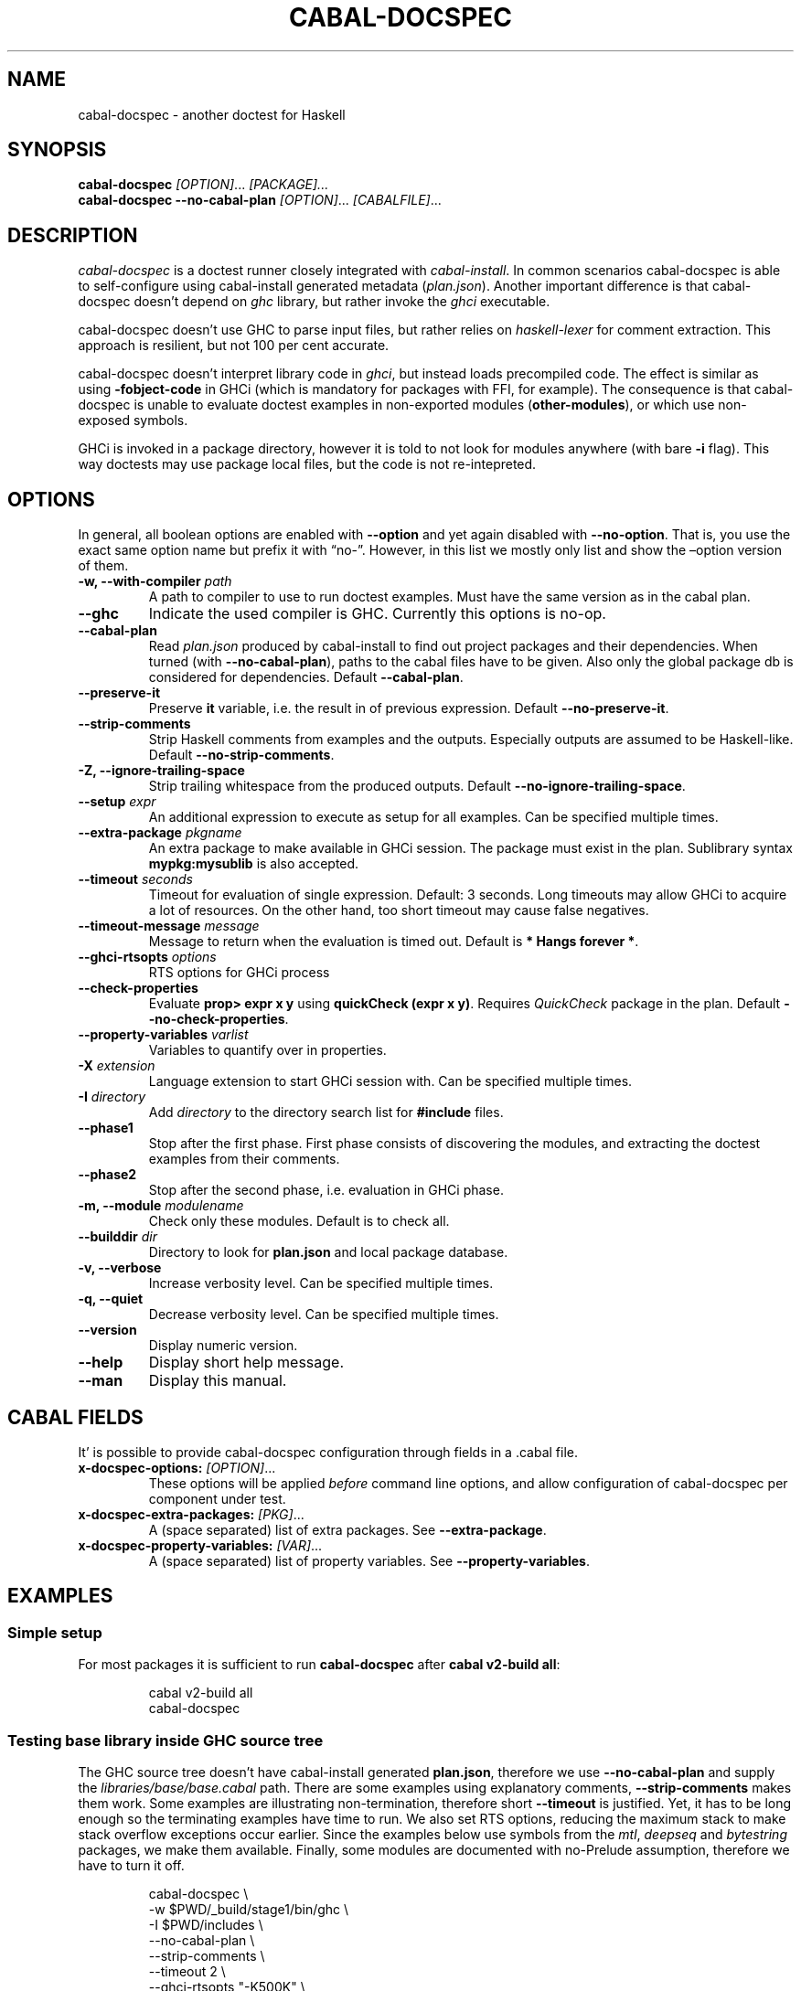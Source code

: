.TH CABAL-DOCSPEC 1 ""June 6th, 2025"" "cabal-docspec 0.0.0.20250606" "Cabal Extras"
.SH NAME
cabal\-docspec \- another doctest for Haskell
.SH SYNOPSIS
\f[B]cabal\-docspec\f[R] \f[I][OPTION]\f[R]\&...
\f[I][PACKAGE]\&...\f[R]
.PD 0
.P
.PD
\f[B]cabal\-docspec\f[R] \f[B]\-\-no\-cabal\-plan\f[R]
\f[I][OPTION]\f[R]\&...
\f[I][CABALFILE]\f[R]\&...
.SH DESCRIPTION
\f[I]cabal\-docspec\f[R] is a doctest runner closely integrated with
\f[I]cabal\-install\f[R].
In common scenarios cabal\-docspec is able to self\-configure using
cabal\-install generated metadata (\f[I]plan.json\f[R]).
Another important difference is that cabal\-docspec doesn\(cqt depend on
\f[I]ghc\f[R] library, but rather invoke the \f[I]ghci\f[R] executable.
.PP
cabal\-docspec doesn\(cqt use GHC to parse input files, but rather
relies on \f[I]haskell\-lexer\f[R] for comment extraction.
This approach is resilient, but not 100 per cent accurate.
.PP
cabal\-docspec doesn\(cqt interpret library code in \f[I]ghci\f[R], but
instead loads precompiled code.
The effect is similar as using \f[B]\-fobject\-code\f[R] in GHCi (which
is mandatory for packages with FFI, for example).
The consequence is that cabal\-docspec is unable to evaluate doctest
examples in non\-exported modules (\f[B]other\-modules\f[R]), or which
use non\-exposed symbols.
.PP
GHCi is invoked in a package directory, however it is told to not look
for modules anywhere (with bare \f[B]\-i\f[R] flag).
This way doctests may use package local files, but the code is not
re\-intepreted.
.SH OPTIONS
In general, all boolean options are enabled with \f[B]\-\-option\f[R]
and yet again disabled with \f[B]\-\-no\-option\f[R].
That is, you use the exact same option name but prefix it with
\(lqno\-\(rq.
However, in this list we mostly only list and show the \(enoption
version of them.
.TP
\f[B]\-w, \-\-with\-compiler\f[R] \f[I]path\f[R]
A path to compiler to use to run doctest examples.
Must have the same version as in the cabal plan.
.TP
\f[B]\-\-ghc\f[R]
Indicate the used compiler is GHC.
Currently this options is no\-op.
.TP
\f[B]\-\-cabal\-plan\f[R]
Read \f[I]plan.json\f[R] produced by cabal\-install to find out project
packages and their dependencies.
When turned (with \f[B]\-\-no\-cabal\-plan\f[R]), paths to the cabal
files have to be given.
Also only the global package db is considered for dependencies.
Default \f[B]\-\-cabal\-plan\f[R].
.TP
\f[B]\-\-preserve\-it\f[R]
Preserve \f[B]it\f[R] variable, i.e.\ the result in of previous
expression.
Default \f[B]\-\-no\-preserve\-it\f[R].
.TP
\f[B]\-\-strip\-comments\f[R]
Strip Haskell comments from examples and the outputs.
Especially outputs are assumed to be Haskell\-like.
Default \f[B]\-\-no\-strip\-comments\f[R].
.TP
\f[B]\-Z, \-\-ignore\-trailing\-space\f[R]
Strip trailing whitespace from the produced outputs.
Default \f[B]\-\-no\-ignore\-trailing\-space\f[R].
.TP
\f[B]\-\-setup\f[R] \f[I]expr\f[R]
An additional expression to execute as setup for all examples.
Can be specified multiple times.
.TP
\f[B]\-\-extra\-package\f[R] \f[I]pkgname\f[R]
An extra package to make available in GHCi session.
The package must exist in the plan.
Sublibrary syntax \f[B]mypkg:mysublib\f[R] is also accepted.
.TP
\f[B]\-\-timeout\f[R] \f[I]seconds\f[R]
Timeout for evaluation of single expression.
Default: 3 seconds.
Long timeouts may allow GHCi to acquire a lot of resources.
On the other hand, too short timeout may cause false negatives.
.TP
\f[B]\-\-timeout\-message\f[R] \f[I]message\f[R]
Message to return when the evaluation is timed out.
Default is \f[B]* Hangs forever *\f[R].
.TP
\f[B]\-\-ghci\-rtsopts\f[R] \f[I]options\f[R]
RTS options for GHCi process
.TP
\f[B]\-\-check\-properties\f[R]
Evaluate \f[B]prop> expr x y\f[R] using \f[B]quickCheck (expr x y)\f[R].
Requires \f[I]QuickCheck\f[R] package in the plan.
Default \f[B]\-\-no\-check\-properties\f[R].
.TP
\f[B]\-\-property\-variables\f[R] \f[I]varlist\f[R]
Variables to quantify over in properties.
.TP
\f[B]\-X\f[R] \f[I]extension\f[R]
Language extension to start GHCi session with.
Can be specified multiple times.
.TP
\f[B]\-I\f[R] \f[I]directory\f[R]
Add \f[I]directory\f[R] to the directory search list for
\f[B]#include\f[R] files.
.TP
\f[B]\-\-phase1\f[R]
Stop after the first phase.
First phase consists of discovering the modules, and extracting the
doctest examples from their comments.
.TP
\f[B]\-\-phase2\f[R]
Stop after the second phase, i.e.\ evaluation in GHCi phase.
.TP
\f[B]\-m, \-\-module\f[R] \f[I]modulename\f[R]
Check only these modules.
Default is to check all.
.TP
\f[B]\-\-builddir\f[R] \f[I]dir\f[R]
Directory to look for \f[B]plan.json\f[R] and local package database.
.TP
\f[B]\-v, \-\-verbose\f[R]
Increase verbosity level.
Can be specified multiple times.
.TP
\f[B]\-q, \-\-quiet\f[R]
Decrease verbosity level.
Can be specified multiple times.
.TP
\f[B]\-\-version\f[R]
Display numeric version.
.TP
\f[B]\-\-help\f[R]
Display short help message.
.TP
\f[B]\-\-man\f[R]
Display this manual.
.SH CABAL FIELDS
It\(cq is possible to provide cabal\-docspec configuration through
fields in a .cabal file.
.TP
\f[B]x\-docspec\-options:\f[R] \f[I][OPTION]\f[R]\&...
These options will be applied \f[I]before\f[R] command line options, and
allow configuration of cabal\-docspec per component under test.
.TP
\f[B]x\-docspec\-extra\-packages:\f[R] \f[I][PKG]\f[R]\&...
A (space separated) list of extra packages.
See \f[B]\-\-extra\-package\f[R].
.TP
\f[B]x\-docspec\-property\-variables:\f[R] \f[I][VAR]\f[R]\&...
A (space separated) list of property variables.
See \f[B]\-\-property\-variables\f[R].
.SH EXAMPLES
.SS Simple setup
For most packages it is sufficient to run \f[B]cabal\-docspec\f[R] after
\f[B]cabal v2\-build all\f[R]:
.IP
.EX
cabal v2\-build all
cabal\-docspec
.EE
.SS Testing base library inside GHC source tree
The GHC source tree doesn\(cqt have cabal\-install generated
\f[B]plan.json\f[R], therefore we use \f[B]\-\-no\-cabal\-plan\f[R] and
supply the \f[I]libraries/base/base.cabal\f[R] path.
There are some examples using explanatory comments,
\f[B]\-\-strip\-comments\f[R] makes them work.
Some examples are illustrating non\-termination, therefore short
\f[B]\-\-timeout\f[R] is justified.
Yet, it has to be long enough so the terminating examples have time to
run.
We also set RTS options, reducing the maximum stack to make stack
overflow exceptions occur earlier.
Since the examples below use symbols from the \f[I]mtl\f[R],
\f[I]deepseq\f[R] and \f[I]bytestring\f[R] packages, we make them
available.
Finally, some modules are documented with no\-Prelude assumption,
therefore we have to turn it off.
.IP
.EX
cabal\-docspec \(rs
    \-w $PWD/_build/stage1/bin/ghc \(rs
    \-I $PWD/includes \(rs
    \-\-no\-cabal\-plan \(rs
    \-\-strip\-comments \(rs
    \-\-timeout 2 \(rs
    \-\-ghci\-rtsopts \(dq\-K500K\(dq \(rs
    \-\-extra\-package=mtl \-\-extra\-package=deepseq \-\-extra\-package=bytestring \(rs
    \-XNoImplicitPrelude \(rs
    libraries/base/base.cabal
.EE
.SS The \f[I]lens\f[R] library
The \f[I]lens\f[R] library uses \f[I]simple\-reflect\f[R] library for
illustration of some examples.
However, \f[I]simple\-reflect\f[R] is not a dependency of lens library.
One way to have add such dependency is to create dummy test\-suite with
it.
.IP
.EX
test\-suite doctests
    type:             exitcode\-stdio\-1.0
    main\-is:          doctests.hs
    hs\-source\-dirs:   tests
    default\-language: Haskell2010
    build\-depends:    base, simple\-reflect >= 0.3.1
.EE
.PP
Where \f[B]doctests.hs\f[R] doesn\(cqt need to do anything in
particular, for example it could be:
.IP
.EX
module Main where

main :: IO ()
main = do
    putStrLn \(dqThis test\-suite exists only to add dependencies\(dq
    putStrLn \(dqTo run doctests: \(dq
    putStrLn \(dq    cabal build all \-\-enable\-tests\(dq
    putStrLn \(dq    cabal\-docspec\(dq
.EE
.PP
The bare \f[B]cabal\-docspec\f[R] command works, because needed extra
packages are configured using \f[B]x\-docspec\-extra\-packages\f[R]
field in a package definition library stanza:
.IP
.EX
library
   ...

   x\-docspec\-extra\-packages: simple\-reflect
.EE
.SH WRITING DOCTESTS
\f[B]NOTE:\f[R] This section is edited version of a part of the
\f[I]Doctest\f[R] README.markdown.
cabal\-docspec reuses the way examples are specified.
.PP
Below is a small Haskell module.
The module contains a Haddock comment with some examples of interaction.
The examples demonstrate how the module is supposed to be used.
.IP
.EX
\f[B]module\f[R] Fib \f[B]where\f[R]

\f[I]\-\- | Compute Fibonacci numbers\f[R]
\f[I]\-\-\f[R]
\f[I]\-\- Examples:\f[R]
\f[I]\-\-\f[R]
\f[I]\-\- >>> fib 10\f[R]
\f[I]\-\- 55\f[R]
\f[I]\-\-\f[R]
\f[I]\-\- >>> fib 5\f[R]
\f[I]\-\- 5\f[R]
fib :: Int \-> Int
fib 0 = 0
fib 1 = 1
fib n = fib (n \- 1) + fib (n \- 2)
.EE
.PP
A comment line starting with \f[CR]>>>\f[R] denotes an
\f[I]expression\f[R].
All comment lines following an expression denote the \f[I]result\f[R] of
that expression.
Result is defined by what a REPL (e.g.\ ghci) prints to
\f[CR]stdout\f[R] and \f[CR]stderr\f[R] when evaluating that expression.
.SS Example groups
Examples from a single Haddock comment are grouped together and share
the same scope.
E.g.
the following works:
.IP
.EX
\f[I]\-\- |\f[R]
\f[I]\-\- >>> let x = 23\f[R]
\f[I]\-\- >>> x + 42\f[R]
\f[I]\-\- 65\f[R]
.EE
.PP
If an example fails, subsequent examples from the same group are
skipped.
E.g.
for
.IP
.EX
\f[I]\-\- |\f[R]
\f[I]\-\- >>> let x = 23\f[R]
\f[I]\-\- >>> let n = x + y\f[R]
\f[I]\-\- >>> print n\f[R]
.EE
.PP
\f[CR]print n\f[R] is not tried, because \f[CR]let n = x + y\f[R] fails
(\f[CR]y\f[R] is not in scope!).
.SS A note on performance
Because cabal\-docspec uses compiled library, calling \f[B]:reload:\f[R]
after each group doesn\(cqt cause performance problems.
For that reason, cabal\-docspec doesn\(cqt have \f[B]\-\-fast\f[R]
variant, it is not needed.
.SS Setup code
You can put setup code in a \f[I]named chunk\f[R] with the name
\f[B]$setup\f[R].
The setup code is run before each example group.
If the setup code produces any errors/failures, all tests from that
module are skipped.
.PP
Here is an example:
.IP
.EX
\f[B]module\f[R] Foo \f[B]where\f[R]

\f[B]import\f[R] Bar.Baz

\f[I]\-\- $setup\f[R]
\f[I]\-\- >>> let x = 23 :: Int\f[R]

\f[I]\-\- |\f[R]
\f[I]\-\- >>> foo + x\f[R]
\f[I]\-\- 65\f[R]
foo :: Int
foo = 42
.EE
.SS Multi\-line input
GHCi supports commands which span multiple lines, and the same syntax
works for Doctest:
.IP
.EX
\f[I]\-\- |\f[R]
\f[I]\-\- >>> :{\f[R]
\f[I]\-\-  let\f[R]
\f[I]\-\-    x = 1\f[R]
\f[I]\-\-    y = 2\f[R]
\f[I]\-\-  in x + y + multiline\f[R]
\f[I]\-\- :}\f[R]
\f[I]\-\- 6\f[R]
multiline = 3
.EE
.PP
Note that \f[B]>>>\f[R] can be left off for the lines following the
first: this is so that haddock does not strip leading whitespace.
The expected output has whitespace stripped relative to the
\f[B]:}\f[R].
.PP
Some peculiarities on the ghci side mean that whitespace at the very
start is lost.
This breaks the example \f[I]broken\(ga\f[R] since the x and y aren\(cqt
aligned from ghci\(cqs perspective.
A workaround is to avoid leading space, or add a newline such that the
indentation does not matter:
.IP
.EX
\f[I]{\- | >>> :{\f[R]
\f[I]let x = 1\f[R]
\f[I]    y = 2\f[R]
\f[I]  in x + y + works\f[R]
\f[I]:}\f[R]
\f[I]6\f[R]
\f[I]\-}\f[R]
works = 3

\f[I]{\- | >>> :{\f[R]
\f[I] let x = 1\f[R]
\f[I]     y = 2\f[R]
\f[I]  in x + y + broken\f[R]
\f[I]:}\f[R]
\f[I]3\f[R]
\f[I]\-}\f[R]
broken = 3
.EE
.SS Multi\-line output
If there are no blank lines in the output, multiple lines are handled
automatically.
.IP
.EX
\f[I]\-\- | >>> putStr \(dqHello\(rsnWorld!\(dq\f[R]
\f[I]\-\- Hello\f[R]
\f[I]\-\- World!\f[R]
.EE
.PP
If however the output contains blank lines, they must be noted
explicitly with \f[B]\f[R].
For example,
.IP
.EX
\f[B]import\f[R] Data.List ( intercalate )

\f[I]\-\- | Double\-space a paragraph.\f[R]
\f[I]\-\-\f[R]
\f[I]\-\-   Examples:\f[R]
\f[I]\-\-\f[R]
\f[I]\-\-   >>> let s1 = \(dq\(rs\(dqEvery one of whom?\(rs\(dq\(dq\f[R]
\f[I]\-\-   >>> let s2 = \(dq\(rs\(dqEvery one of whom do you think?\(rs\(dq\(dq\f[R]
\f[I]\-\-   >>> let s3 = \(dq\(rs\(dqI haven\(aqt any idea.\(rs\(dq\(dq\f[R]
\f[I]\-\-   >>> let paragraph = unlines [s1,s2,s3]\f[R]
\f[I]\-\-   >>> putStrLn $ doubleSpace paragraph\f[R]
\f[I]\-\-   \(dqEvery one of whom?\(dq\f[R]
\f[I]\-\-   <BLANKLINE>\f[R]
\f[I]\-\-   \(dqEvery one of whom do you think?\(dq\f[R]
\f[I]\-\-   <BLANKLINE>\f[R]
\f[I]\-\-   \(dqI haven\(aqt any idea.\(dq\f[R]
\f[I]\-\-\f[R]
doubleSpace :: String \-> String
doubleSpace = (intercalate \(dq\(rsn\(rsn\(dq) . lines
.EE
.SS Matching arbitrary output
Any lines containing only three dots (\f[B]\&...\f[R]) will match one or
more lines with arbitrary content.
For instance,
.IP
.EX
\f[I]\-\- |\f[R]
\f[I]\-\- >>> putStrLn \(dqfoo\(rsnbar\(rsnbaz\(dq\f[R]
\f[I]\-\- foo\f[R]
\f[I]\-\- ...\f[R]
\f[I]\-\- baz\f[R]
.EE
.PP
If a line contains three dots and additional content, the three dots
will match anything \f[I]within that line\f[R]:
.IP
.EX
\f[I]\-\- |\f[R]
\f[I]\-\- >>> putStrLn \(dqfoo bar baz\(dq\f[R]
\f[I]\-\- foo ... baz\f[R]
.EE
.SS QuickCheck properties
Haddock (since version 2.13.0) has markup support for properties
cabal\-docspec can verify properties with QuickCheck.
Note: this works somewhat differently than it does in Doctest.
.PP
By default properties are not checked.
cabal\-docspec has a simple mechanism to evaluate properties enabled by
\f[B]\-\-check\-properties\f[R].
For it to work, the \f[I]QuickCheck\f[R] package has to be in the
install plan.
.PP
A simple property looks like this:
.IP
.EX
\f[I]\-\- |\f[R]
\f[I]\-\- prop> \(rsxs \-> sort xs == (sort . sort) (xs :: [Int])\f[R]
.EE
.PP
The lambda abstraction is required by default.
cabal\-docspec will quantify over variables passed in with
\f[B]\-\-property\-variables\f[R] command line flag.
.PP
With \f[B]\(enproperty\-variables xs\f[R] the following will work:
.IP
.EX
\f[I]\-\- |\f[R]
\f[I]\-\- prop> sort xs == (sort . sort) (xs :: [Int])\f[R]
.EE
.PP
Doctest uses a hack to find which variables are free in the the
expression.
cabal\-docspec\(cqs approach is more deterministic, as it doesn\(cqt try
to infer anything.
.PP
Also, in contrast to \f[I]Doctest\f[R], cabal\-docspec doesn\(cqt use
the \f[B]polyQuickCheck\f[R] trick.
Therefore some false properties may pass
.IP
.EX
quickCheck $ \(rsxs \-> reverse xs === xs
+++ OK, passed 100 tests.
.EE
.PP
That property passes because the list element type defaults to
\f[B]()\f[R].
To avoid defaulting you may override the default class resolution in a
\f[B]$setup\f[R] block
.IP
.EX
\f[I]\-\- $setup\f[R]
\f[I]\-\- >>> default (Integer, Double)\f[R]
.EE
.PP
Then the property above will fail:
.IP
.EX
quickCheck $ \(rsxs \-> reverse xs === xs
*** Failed! Falsified (after 4 tests and 4 shrinks):    
[1,0]
[0,1] /= [1,0]
.EE
.PP
A complete example that uses setup code is below:
.IP
.EX
\f[B]module\f[R] Fib \f[B]where\f[R]

\f[I]\-\- $setup\f[R]
\f[I]\-\- >>> import Control.Applicative\f[R]
\f[I]\-\- >>> import Test.QuickCheck\f[R]
\f[I]\-\- >>> newtype Small = Small Int deriving Show\f[R]
\f[I]\-\- >>> instance Arbitrary Small where arbitrary = Small . (\(gamod\(ga 10) <$> arbitrary\f[R]

\f[I]\-\- | Compute Fibonacci numbers\f[R]
\f[I]\-\-\f[R]
\f[I]\-\- The following property holds:\f[R]
\f[I]\-\-\f[R]
\f[I]\-\- prop> \(rs(Small n) \-> fib n == fib (n + 2) \- fib (n + 1)\f[R]
fib :: Int \-> Int
fib 0 = 0
fib 1 = 1
fib n = fib (n \- 1) + fib (n \- 2)
.EE
.SS Hiding examples from Haddock
You can put examples into named chunks, and not refer to them in the
export list.
That way they will not be part of the generated Haddock documentation,
but cabal\-docspec will still find them.
.IP
.EX
\f[I]\-\- $\f[R]
\f[I]\-\- >>> 1 + 1\f[R]
\f[I]\-\- 2\f[R]
.EE
.SS Using GHC extensions
There\(cqs two sets of GHC extensions involved when running Doctest:
.IP "1." 3
The set of GHC extensions that are active when compiling the module
code.
.IP "2." 3
The set of GHC extensions that are active when executing the Doctest
examples.
(These are not influenced by the LANGUAGE pragmas in the file.)
.PP
Unlike Doctest, cabal\-docspec doesn\(cqt compile libraries, therefore
you don\(cqt need to do anything special for the first point.
.PP
The recommended way to enable extensions for cabal\-docspec examples is
to specify them as \f[B]\-X\f[R] flags.
Because set of enabled extensions persist even after \f[B]:reload\f[R],
it is better to embrace that fact and enable them globally.
.PP
Another way to enable extensions, which is compatible with Doctest, is
to switch them on like this:
.IP
.EX
\f[I]\-\- |\f[R]
\f[I]\-\- >>> :set \-XTupleSections\f[R]
\f[I]\-\- >>> fst\(aq $ (1,) 2\f[R]
\f[I]\-\- 1\f[R]
fst\(aq :: (a, b) \-> a
fst\(aq = fst
.EE
.SH WARNINGS
All warnings are enabled by default.
.TP
\f[B]\-Wmultiple\-module\-files\f[R]
Found multiple files matching the exposed module.
.TP
\f[B]\-Wmissing\-module\-file\f[R]
No files found matching a module.
For example modules which are preprocessed (\f[I].hsc\f[R] etc).
.TP
\f[B]\-Wtimeout\f[R]
Evaluation of an expression timed out.
.TP
\f[B]\-Wunknown\-extension\f[R]
Warn if extension passed via \f[B]\-X\f[R] seems to be unknown.
The known extension list is from \f[I]Cabal\f[R] library.
.TP
\f[B]\-Winvalid\-field\f[R]
Warn when parsing of cabal package file fields fails.
.TP
\f[B]\-Wcpphs\f[R]
C preprocessor (\f[I]cpphs\f[R]) warnings.
.TP
\f[B]\-Werror\-in\-setup\f[R]
There was an error in evaluting \f[B]$setup\f[R].
.TP
\f[B]\-Wskipped\-property\f[R]
Warn about properties when \f[B]\-\-skip\-properties\f[R] (the default)
is enabled.
.SH KNOWN BUGS AND INFECILITIES
Properties (\f[B]prop>\f[R]) are recognized but not evaluated.
.PP
Literate Haskell is not supported.
.PP
Dependencies\(cq \f[B]install\-includes\f[R] folders are not added to C
preprocess search path.
.PP
GHC\-7.0 relies that \f[I]Char\f[R] type is in scope.
This is an implementation artifact.
.SH Q&A
.SS Q: Why cabal\-docspec doesn\(cqt import modules automatically?
cabal\-docspec tests library documentation from the outside.
It doesn\(cqt even try to look into an implementation for some secret
bits, only to find examples.
In this sense it is more principled (than Doctest).
Therefore you might need to repeat imports in a \f[B]$setup\f[R] block.
OTOH, the implementation\(cqs imports never interfere with doctests.
.PP
Named documentaton chunks are the only possibly hidden part of source
text, which cabal\-docspec uses.
.SS Q: How to hide some Prelude imports, e.g.\ null?
One way is to redefine the symbol in a \f[B]$setup\f[R] block using a
qualified module name.
.IP
.EX
\f[B]let\f[R] null = Module.Under.Test.null
.EE
.PP
This way it will shadow both \f[I]Prelude.null\f[R] and
\f[I]Module.Under.Test.null\f[R], and ambiguous symbol errors won\(cqt
appear.
.PP
Another option is to use \f[B]\-XNoImplicitPrelude\f[R] and import
\f[I]Prelude\f[R] explicitly.
.SS Q: How cabal\-docspec works with pre\-8.0 version of GHC?
cabal\-docspec reads a \f[I]plan.json\f[R] file, which is generated by
cabal\-install.
That file contains (almost) all required information for cabal\-docspec
to invoke ghci with the correct arguments.
.SS Q: When does plan.json get generated?
It is generated by cabal\-install as a side\-effect of running the
solver.
For example even
.IP
.EX
cabal build \-\-dry\-run
.EE
.PP
is enough.
However, without libraries actually being built, cabal\-docspec won\(cqt
work.
.SS Q: Does Doctest\(cqs \-\-fast have an equivalent in cabal\-docspec?
No, cabal\-doctest doesn\(cqt need one.
The library code is loaded as pre\-compiled object code, not interpreted
code.
As a result, the \f[CR]:reload\f[R] command doesn\(cqt force code to be
re\-interpreted each time, making to cheap to run.
pre\-compiled object, the \f[B]:reload\f[R] command is cheap.
It doesn\(cqt cause the re\-interpretation of the sources.
.SS Q: Are you envisioning making binary distributions of cabal\-docspec available?
Yes.
.SS Q: In the lens example, is test\-suite somehow related to doctests?
No.\ The test\-suite is there to ensure that the extra dependencies are
built by cabal\-install.
We can also use a dummy package for that purpose, but a test\-suite is
more lightweight.
.PP
As an alternative to this approach, with cabal\-install\-3.4 you may use
.IP
.EX
extra\-packages: simple\-reflect
.EE
.PP
in the \f[I]cabal.project\f[R] file.
.SS Q: Are cabal build \(endisable\-tests and cabal\-docspec incompatible?
In general, no.
As long as the library and extra dependencies used by doctests are
built, cabal\-docspec shold work fine.
.SS Q: What advantages cabal\-docspec have over Doctest and .ghc.environment files?
There are a few differences.
.IP "1." 3
The same cabal\-docspec binary works with all GHC versions.
Also with versions which don\(cqt have .ghc.environment file feature.
.IP "2." 3
cabal\-docspec doesn\(cqt interpret the source code.
Though, Doctest could have that mode too.
.IP "3." 3
Because cabal\-docspec uses \f[I]plan.json\f[R] information, it
doesn\(cqt have problems with the visibility of packages.
For example \f[I]Prelude.Compat\f[R] from \f[I]base\-compat\f[R] and
\f[I]base\-compat\-batteries\f[R] won\(cqt cause ambiguous module
problems, as long as the library being tested itself depends only on
either one.
.SS Q: How to run tests on internal modules?
cabal\-docspec can only test the exported interfaces, so it\(cqs not
possible to test \f[B]other\-modules\f[R].
However, cabal\-docspec does test \f[I]internal\f[R] libraries.
Therefore you can put the internal modules into internal library and
then cabal\-docspec will be able to test them.
.SH SEE ALSO
doctest(1) https://hackage.haskell.org/package/doctest
.SH WWW (REPORTING BUGS)
https://github.com/phadej/cabal\-extras
.SH COPYRIGHT
Copyright © 2020\-2023 Oleg Grenrus.
License GPLv2\-or\-later: GNU GPL version 2 or later \c
.UR http://gnu.org/licenses/gpl.html
.UE \c
\&.
This is free software: you are free to change and redistribute it.
There is NO WARRANTY, to the extent permitted by law.
.SH AUTHOR
Written by Oleg Grenrus.
Doctest comment extraction and comparison functions are originally from
\f[I]Doctest\f[R] by Simon Hengel.
\f[I]Cpphs\f[R] is written by Malcolm Wallace.
Other dependencies are written by their respective authors.
